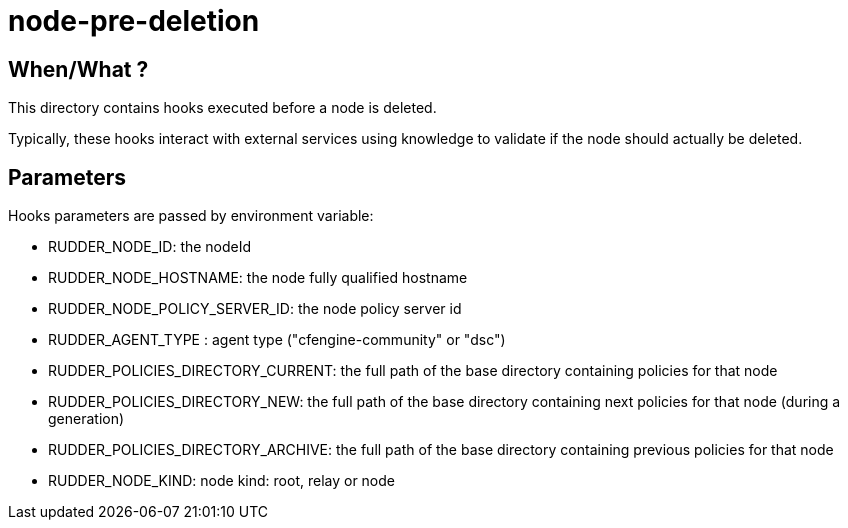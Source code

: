 = node-pre-deletion

== When/What ?

This directory contains hooks executed before a node is deleted.

Typically, these hooks interact with external services using
knowledge to validate if the node should actually be deleted.

== Parameters

Hooks parameters are passed by environment variable:

- RUDDER_NODE_ID: the nodeId
- RUDDER_NODE_HOSTNAME: the node fully qualified hostname
- RUDDER_NODE_POLICY_SERVER_ID: the node policy server id
- RUDDER_AGENT_TYPE : agent type ("cfengine-community" or "dsc")
- RUDDER_POLICIES_DIRECTORY_CURRENT: the full path of the base directory containing policies for that node
- RUDDER_POLICIES_DIRECTORY_NEW: the full path of the base directory containing next policies for that node (during a generation)
- RUDDER_POLICIES_DIRECTORY_ARCHIVE: the full path of the base directory containing previous policies for that node
- RUDDER_NODE_KIND: node kind: root, relay or node


